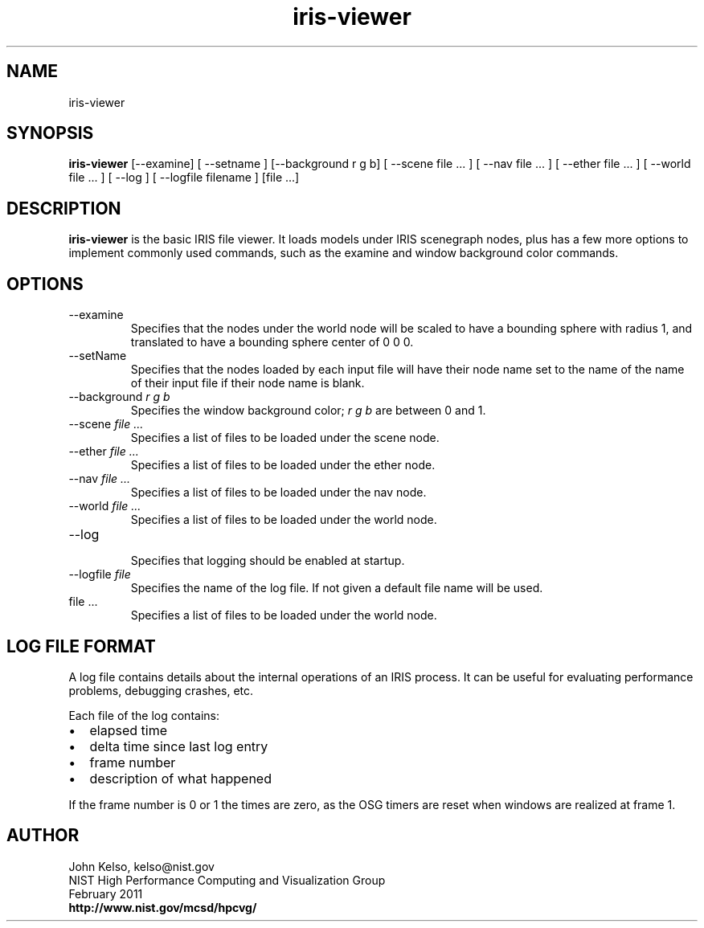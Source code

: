.TH iris-viewer 1 "February 20101"

.SH NAME
iris-viewer

.SH SYNOPSIS 
.B iris-viewer
[--examine] [ --setname ] [--background r g b] [ --scene file ... ] [ --nav
file ... ] [ --ether file ... ] [ --world file ... ] [ --log ] [ --logfile
filename ] [file ...]

.SH DESCRIPTION

\fBiris-viewer\fR is the basic IRIS file viewer. It loads models under IRIS scenegraph nodes, plus has a few more options to implement commonly used commands, such as the examine and window background color commands.

.SH OPTIONS

.TP
--examine
.br
Specifies that the nodes under the world node will be scaled to have a
bounding sphere with radius 1, and translated to have a bounding sphere
center of 0 0 0.

.TP
--setName
.br
Specifies that the nodes loaded by each input file will have their node name
set to the name of the name of their input file if their node name is blank. 

.TP
--background \fIr g b\fR
.br
Specifies the window background color; \fIr g b\fR are between 0 and 1.

.TP
--scene \fIfile ...\fR
.br
Specifies a list of files to be loaded under the scene node.

.TP
--ether \fIfile ...\fR
.br
Specifies a list of files to be loaded under the ether node.

.TP
--nav \fIfile ...\fR
.br
Specifies a list of files to be loaded under the nav node.

.TP
--world \fIfile ...\fR
.br
Specifies a list of files to be loaded under the world node.

.TP
--log
.br
Specifies that logging should be enabled at startup.

.TP
--logfile \fIfile\fR
.br
Specifies the name of the log file. If not given a default file name will be used.

.TP
file ...
.br
Specifies a list of files to be loaded under the world node.

.SH LOG FILE FORMAT
A log file contains details about the internal operations of an IRIS
process. It can be useful for evaluating performance problems, debugging crashes, etc.

Each file of the log contains:

.IP \[bu] 2
elapsed time
.IP \[bu]
delta time since last log entry
.IP \[bu]
frame number
.IP \[bu]
description of what happened

.P
If the frame number is 0 or 1 the times are zero, as the OSG timers are
reset when windows are realized at frame 1.

.SH AUTHOR

.PP
John Kelso, kelso@nist.gov
.br
NIST High Performance Computing and Visualization Group
.br
February 2011
.br
\fBhttp://www.nist.gov/mcsd/hpcvg/\fR

